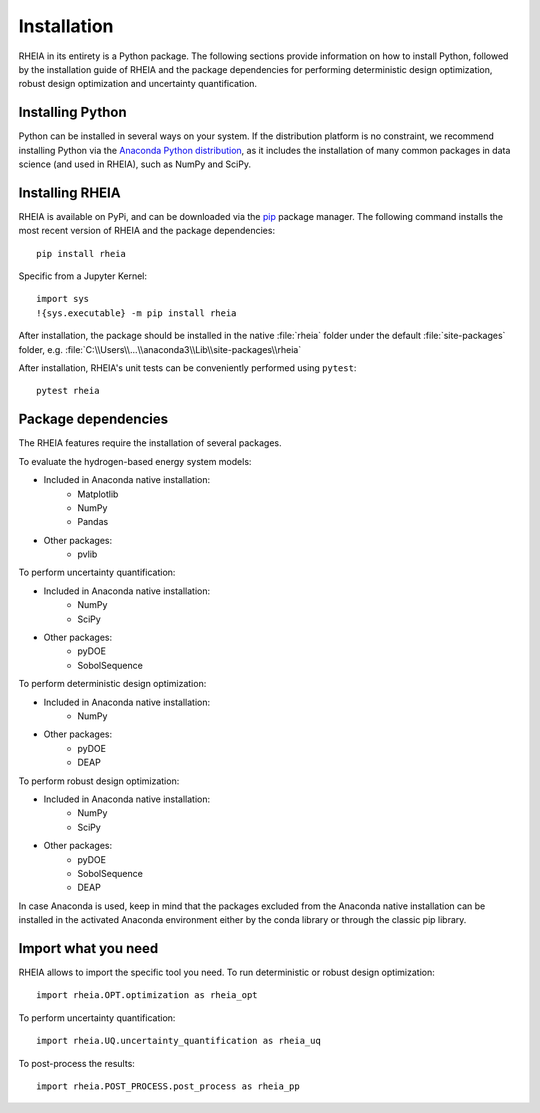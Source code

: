 .. _installationlabel:

Installation
============

RHEIA in its entirety is a Python package. The following sections provide information on how to install Python, followed by the installation guide of RHEIA
and the package dependencies for performing deterministic design optimization, robust design optimization and uncertainty quantification.

Installing Python
-----------------

Python can be installed in several ways on your system. If the distribution platform is no constraint,
we recommend installing Python via the `Anaconda Python distribution <https://www.anaconda.com/products/individual>`_, as it includes 
the installation of many common packages in data science (and used in RHEIA), such as NumPy and SciPy.

Installing RHEIA
----------------

RHEIA is available on PyPi, and can be downloaded via the `pip <https://pip.pypa.io/en/stable/>`_ package manager.
The following command installs the most recent version of RHEIA and the package dependencies::

	pip install rheia
	
Specific from a Jupyter Kernel::

	import sys
	!{sys.executable} -m pip install rheia
	
After installation, the package should be installed in the native :file:`rheia` folder under the default :file:`site-packages` folder,
e.g. :file:`C:\\Users\\...\\anaconda3\\Lib\\site-packages\\rheia`

After installation, RHEIA's unit tests can be conveniently performed using ``pytest``::

	pytest rheia

Package dependencies
--------------------

The RHEIA features require the installation of several packages.

To evaluate the hydrogen-based energy system models:

- Included in Anaconda native installation:
   - Matplotlib
   - NumPy
   - Pandas 
- Other packages:
   - pvlib
   
To perform uncertainty quantification:

- Included in Anaconda native installation:
   - NumPy
   - SciPy
- Other packages:
   - pyDOE
   - SobolSequence

To perform deterministic design optimization:

- Included in Anaconda native installation:
   - NumPy
- Other packages:
   - pyDOE
   - DEAP

To perform robust design optimization:

- Included in Anaconda native installation:
   - NumPy
   - SciPy
- Other packages:
   - pyDOE
   - SobolSequence
   - DEAP

In case Anaconda is used, keep in mind that the packages excluded from the Anaconda native installation can be installed in the activated Anaconda environment either by the conda library or through the classic pip library.

Import what you need
--------------------

RHEIA allows to import the specific tool you need. To run deterministic or robust design optimization::

	import rheia.OPT.optimization as rheia_opt

To perform uncertainty quantification::

	import rheia.UQ.uncertainty_quantification as rheia_uq

To post-process the results::

    import rheia.POST_PROCESS.post_process as rheia_pp
